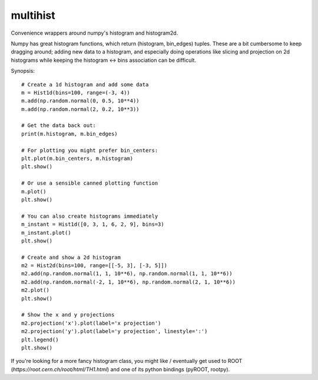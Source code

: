 multihist
===========
Convenience wrappers around numpy's histogram and histogram2d.

Numpy has great histogram functions, which return (histogram, bin_edges) tuples.
These are a bit cumbersome to keep dragging around; adding new data to a histogram,
and especially doing operations like slicing and projection on 2d histograms while keeping the histogram <-> bins association
can be difficult.

Synopsis::

    # Create a 1d histogram and add some data
    m = Hist1d(bins=100, range=(-3, 4))
    m.add(np.random.normal(0, 0.5, 10**4))
    m.add(np.random.normal(2, 0.2, 10**3))

    # Get the data back out:
    print(m.histogram, m.bin_edges)

    # For plotting you might prefer bin_centers:
    plt.plot(m.bin_centers, m.histogram)
    plt.show()

    # Or use a sensible canned plotting function
    m.plot()
    plt.show()

    # You can also create histograms immediately
    m_instant = Hist1d([0, 3, 1, 6, 2, 9], bins=3)
    m_instant.plot()
    plt.show()

    # Create and show a 2d histogram
    m2 = Hist2d(bins=100, range=[[-5, 3], [-3, 5]])
    m2.add(np.random.normal(1, 1, 10**6), np.random.normal(1, 1, 10**6))
    m2.add(np.random.normal(-2, 1, 10**6), np.random.normal(2, 1, 10**6))
    m2.plot()
    plt.show()

    # Show the x and y projections
    m2.projection('x').plot(label='x projection')
    m2.projection('y').plot(label='y projection', linestyle=':')
    plt.legend()
    plt.show()

If you're looking for a more fancy histogram class, you might like / eventually get used to ROOT (`https://root.cern.ch/root/html/TH1.html`) and one of its python bindings (pyROOT, rootpy).